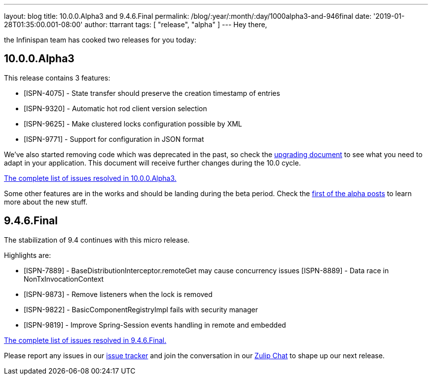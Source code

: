 ---
layout: blog
title: 10.0.0.Alpha3 and 9.4.6.Final
permalink: /blog/:year/:month/:day/1000alpha3-and-946final
date: '2019-01-28T01:35:00.001-08:00'
author: ttarrant
tags: [ "release", "alpha" ]
---
Hey there,

the Infinispan team has cooked two releases for you today:


== 10.0.0.Alpha3

This release contains 3 features:



* [ISPN-4075] - State transfer should preserve the creation timestamp of
entries
* [ISPN-9320] - Automatic hot rod client version selection
* [ISPN-9625] - Make clustered locks configuration possible by XML
* [ISPN-9771] - Support for configuration in JSON format

We've also started removing code which was deprecated in the past, so
check the
 https://infinispan.org/docs/dev/upgrading/upgrading.html[upgrading
document] to see what you need to adapt in your application. This
document will receive further changes during the 10.0 cycle.

https://issues.jboss.org/secure/ReleaseNote.jspa?projectId=12310799&version=12339174[The
complete list of issues resolved in 10.0.0.Alpha3.]

Some other features are in the works and should be landing during the
beta period. Check the
 https://infinispan.org/blog/2018/11/the-road-to-infinispan-10-alpha1.html[first
of the alpha posts] to learn more about the new stuff.



== 9.4.6.Final

The stabilization of 9.4 continues with this micro release.

Highlights are:


* [ISPN-7889] - BaseDistributionInterceptor.remoteGet may cause
concurrency issues
[ISPN-8889] - Data race in NonTxInvocationContext
* [ISPN-9873] - Remove listeners when the lock is removed
* [ISPN-9822] - BasicComponentRegistryImpl fails with security manager
* [ISPN-9819] - Improve Spring-Session events handling in remote and
embedded


https://issues.jboss.org/secure/ReleaseNote.jspa?projectId=12310799&version=12340282[The
complete list of issues resolved in 9.4.6.Final.]


Please report any issues in our
https://issues.jboss.org/browse/ISPN[issue tracker] and join the
conversation in our https://infinispan.zulipchat.com/[Zulip Chat] to
shape up our next release.
